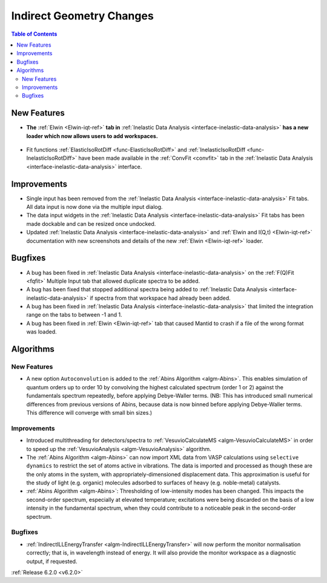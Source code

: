 =========================
Indirect Geometry Changes
=========================

.. contents:: Table of Contents
   :local:

New Features
------------
- **The** :ref:`Elwin <Elwin-iqt-ref>` **tab in** :ref:`Inelastic Data Analysis <interface-inelastic-data-analysis>` **has a new loader which now allows users to add workspaces.**

.. figure:: ../../images/ElwinLoad.gif
   :width: 800px
   :align: center

- Fit functions :ref:`ElasticIsoRotDiff <func-ElasticIsoRotDiff>` and :ref:`InelasticIsoRotDiff <func-InelasticIsoRotDiff>` have been made available in the :ref:`ConvFit <convfit>` tab in the :ref:`Inelastic Data Analysis <interface-inelastic-data-analysis>` interface.

Improvements
------------
- Single input has been removed from the :ref:`Inelastic Data Analysis <interface-inelastic-data-analysis>` Fit tabs. All data input is now done via the multiple input dialog.
- The data input widgets in the :ref:`Inelastic Data Analysis <interface-inelastic-data-analysis>` Fit tabs has been made dockable and can be resized once undocked.
- Updated :ref:`Inelastic Data Analysis <interface-inelastic-data-analysis>` and :ref:`Elwin and I(Q,t) <Elwin-iqt-ref>` documentation with new screenshots and details of the new :ref:`Elwin <Elwin-iqt-ref>` loader.

Bugfixes
--------
- A bug has been fixed in :ref:`Inelastic Data Analysis <interface-inelastic-data-analysis>` on the :ref:`F(Q)Fit <fqfit>` Multiple Input tab that allowed duplicate spectra to be added.
- A bug has been fixed that stopped additional spectra being added to :ref:`Inelastic Data Analysis <interface-inelastic-data-analysis>` if spectra from that workspace had already been added.
- A bug has been fixed in :ref:`Inelastic Data Analysis <interface-inelastic-data-analysis>` that limited the integration range on the tabs to between -1 and 1.
- A bug has been fixed in :ref:`Elwin <Elwin-iqt-ref>` tab that caused Mantid to crash if a file of the wrong format was loaded.

Algorithms
----------
New Features
############
- A new option ``Autoconvolution`` is added to the :ref:`Abins Algorithm <algm-Abins>`. This enables simulation of quantum orders up to order 10 by convolving the highest calculated spectrum (order 1 or 2) against
  the fundamentals spectrum repeatedly, before applying Debye-Waller terms. (NB: This has introduced small numerical differences from previous versions of Abins, because data is now binned before applying Debye-Waller terms. This difference will converge with small bin sizes.)

Improvements
############
- Introduced multithreading for detectors/spectra to :ref:`VesuvioCalculateMS <algm-VesuvioCalculateMS>` in order to speed up the :ref:`VesuvioAnalysis <algm-VesuvioAnalysis>` algorithm.
- The :ref:`Abins Algorithm <algm-Abins>` can now import XML data from VASP calculations using ``selective dynamics`` to restrict the set of atoms active in vibrations. The data is imported and processed as though these are the only atoms in the system, with appropriately-dimensioned
  displacement data. This approximation is useful for the study of light (e.g. organic) molecules adsorbed to surfaces of heavy (e.g. noble-metal) catalysts.
- :ref:`Abins Algorithm <algm-Abins>`: Thresholding of low-intensity modes has been changed. This impacts the second-order spectrum, especially at elevated temperature; excitations were being discarded on the basis of a low
  intensity in the fundamental spectrum, when they could contribute to a noticeable peak in the second-order spectrum.

Bugfixes
########
- :ref:`IndirectILLEnergyTransfer <algm-IndirectILLEnergyTransfer>` will now perform the monitor normalisation correctly; that is, in wavelength instead of energy. It will also provide the monitor workspace as a diagnostic output, if requested.


:ref:`Release 6.2.0 <v6.2.0>`
